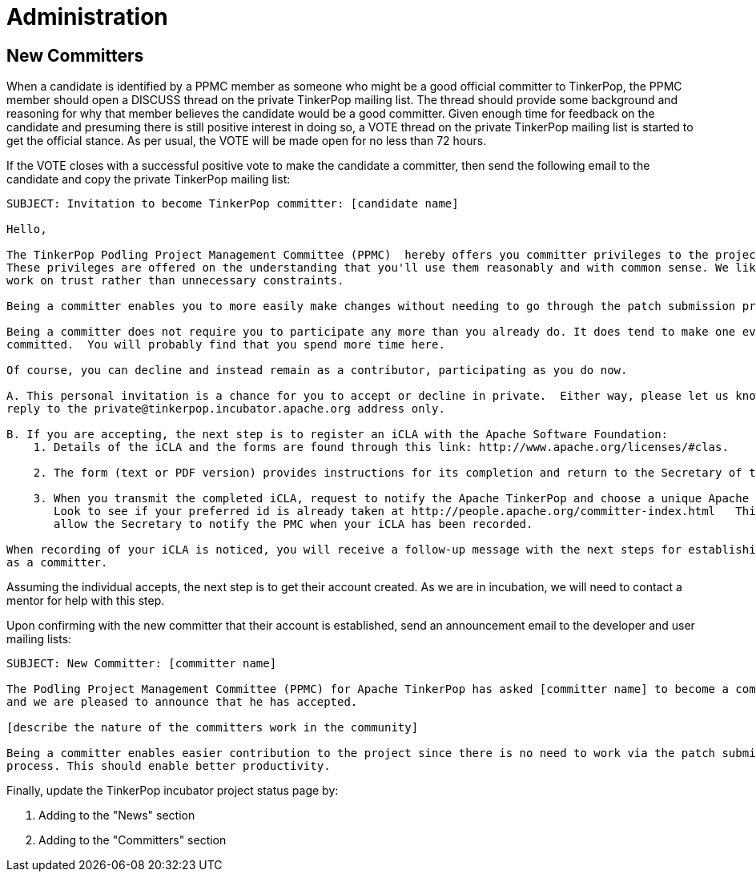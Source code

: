 ////
Licensed to the Apache Software Foundation (ASF) under one or more
contributor license agreements.  See the NOTICE file distributed with
this work for additional information regarding copyright ownership.
The ASF licenses this file to You under the Apache License, Version 2.0
(the "License"); you may not use this file except in compliance with
the License.  You may obtain a copy of the License at

  http://www.apache.org/licenses/LICENSE-2.0

Unless required by applicable law or agreed to in writing, software
distributed under the License is distributed on an "AS IS" BASIS,
WITHOUT WARRANTIES OR CONDITIONS OF ANY KIND, either express or implied.
See the License for the specific language governing permissions and
limitations under the License.
////
Administration
==============

New Committers
--------------

When a candidate is identified by a PPMC member as someone who might be a good official committer to TinkerPop, the
PPMC member should open a DISCUSS thread on the private TinkerPop mailing list.  The thread should provide some
background and reasoning for why that member believes the candidate would be a good committer.  Given enough time for
feedback on the candidate and presuming there is still positive interest in doing so, a VOTE thread on the private
TinkerPop mailing list is started to get the official stance.  As per usual, the VOTE will be made open for no less
than 72 hours.

If the VOTE closes with a successful positive vote to make the candidate a committer, then send the following email
to the candidate and copy the private TinkerPop mailing list:

[source,text]
----
SUBJECT: Invitation to become TinkerPop committer: [candidate name]

Hello,

The TinkerPop Podling Project Management Committee (PPMC)  hereby offers you committer privileges to the project.
These privileges are offered on the understanding that you'll use them reasonably and with common sense. We like to
work on trust rather than unnecessary constraints.

Being a committer enables you to more easily make changes without needing to go through the patch submission process.

Being a committer does not require you to participate any more than you already do. It does tend to make one even more
committed.  You will probably find that you spend more time here.

Of course, you can decline and instead remain as a contributor, participating as you do now.

A. This personal invitation is a chance for you to accept or decline in private.  Either way, please let us know in
reply to the private@tinkerpop.incubator.apache.org address only.

B. If you are accepting, the next step is to register an iCLA with the Apache Software Foundation:
    1. Details of the iCLA and the forms are found through this link: http://www.apache.org/licenses/#clas.

    2. The form (text or PDF version) provides instructions for its completion and return to the Secretary of the ASF.

    3. When you transmit the completed iCLA, request to notify the Apache TinkerPop and choose a unique Apache id.
       Look to see if your preferred id is already taken at http://people.apache.org/committer-index.html   This will
       allow the Secretary to notify the PMC when your iCLA has been recorded.

When recording of your iCLA is noticed, you will receive a follow-up message with the next steps for establishing you
as a committer.
----

Assuming the individual accepts, the next step is to get their account created.  As we are in incubation, we will
need to contact a mentor for help with this step.

Upon confirming with the new committer that their account is established, send an announcement email to the
developer and user mailing lists:

[source,text]
----
SUBJECT: New Committer: [committer name]

The Podling Project Management Committee (PPMC) for Apache TinkerPop has asked [committer name] to become a committer
and we are pleased to announce that he has accepted.

[describe the nature of the committers work in the community]

Being a committer enables easier contribution to the project since there is no need to work via the patch submission
process. This should enable better productivity.
----

Finally, update the TinkerPop incubator project status page by:

. Adding to the "News" section
. Adding to the "Committers" section




